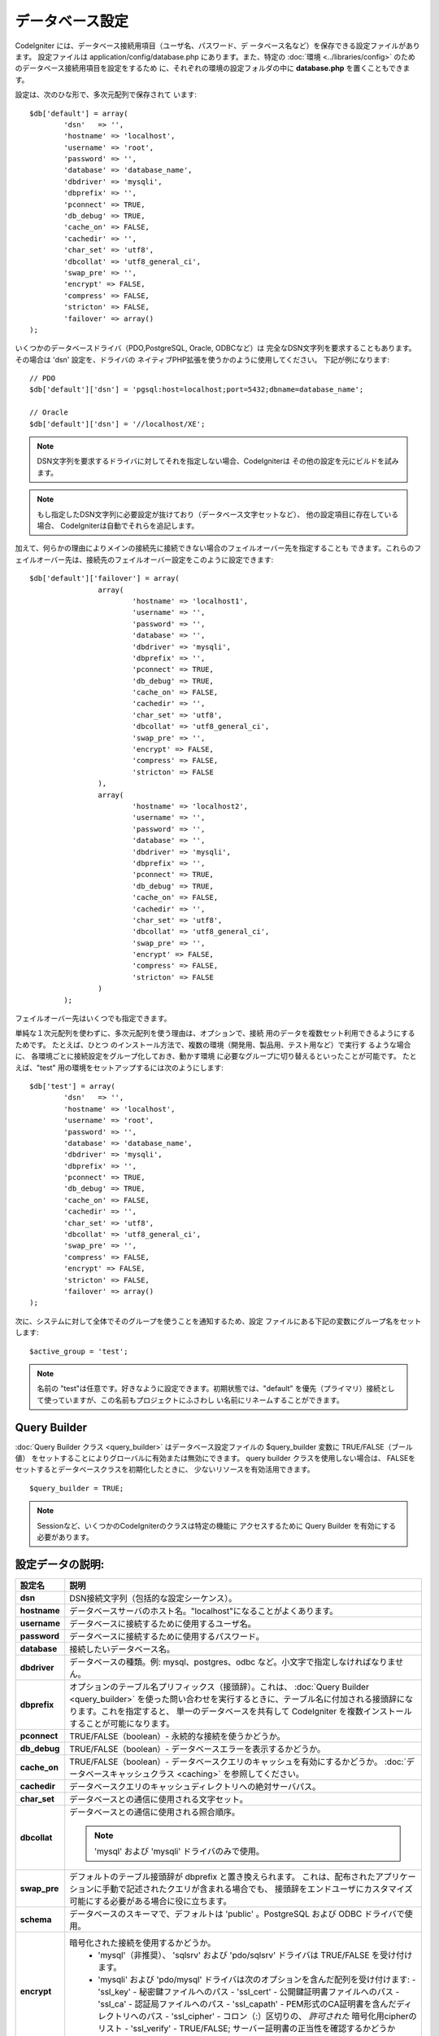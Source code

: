 ################
データベース設定
################

CodeIgniter には、データベース接続用項目（ユーザ名、パスワード、デ
ータベース名など）を保存できる設定ファイルがあります。 設定ファイルは
application/config/database.php にあります。また、特定の :doc:`環境
<../libraries/config>` のためのデータベース接続用項目を設定をするため
に、それぞれの環境の設定フォルダの中に **database.php**
を置くこともできます。

設定は、次のひな形で、多次元配列で保存されて
います::

	$db['default'] = array(
		'dsn'	=> '',
		'hostname' => 'localhost',
		'username' => 'root',
		'password' => '',
		'database' => 'database_name',
		'dbdriver' => 'mysqli',
		'dbprefix' => '',
		'pconnect' => TRUE,
		'db_debug' => TRUE,
		'cache_on' => FALSE,
		'cachedir' => '',
		'char_set' => 'utf8',
		'dbcollat' => 'utf8_general_ci',
		'swap_pre' => '',
		'encrypt' => FALSE,
		'compress' => FALSE,
		'stricton' => FALSE,
		'failover' => array()
	);

いくつかのデータベースドライバ（PDO,PostgreSQL, Oracle, ODBCなど）は
完全なDSN文字列を要求することもあります。その場合は 'dsn' 設定を、ドライバの
ネイティブPHP拡張を使うかのように使用してください。
下記が例になります::

	// PDO
	$db['default']['dsn'] = 'pgsql:host=localhost;port=5432;dbname=database_name';

	// Oracle
	$db['default']['dsn'] = '//localhost/XE';

.. note:: DSN文字列を要求するドライバに対してそれを指定しない場合、CodeIgniterは
	その他の設定を元にビルドを試みます。

.. note:: もし指定したDSN文字列に必要設定が抜けており（データベース文字セットなど）、
	他の設定項目に存在している場合、
	CodeIgniterは自動でそれらを追記します。

加えて、何らかの理由によりメインの接続先に接続できない場合のフェイルオーバー先を指定することも
できます。これらのフェイルオーバー先は、接続先のフェイルオーバー設定をこのように設定できます::

	$db['default']['failover'] = array(
			array(
				'hostname' => 'localhost1',
				'username' => '',
				'password' => '',
				'database' => '',
				'dbdriver' => 'mysqli',
				'dbprefix' => '',
				'pconnect' => TRUE,
				'db_debug' => TRUE,
				'cache_on' => FALSE,
				'cachedir' => '',
				'char_set' => 'utf8',
				'dbcollat' => 'utf8_general_ci',
				'swap_pre' => '',
				'encrypt' => FALSE,
				'compress' => FALSE,
				'stricton' => FALSE
			),
			array(
				'hostname' => 'localhost2',
				'username' => '',
				'password' => '',
				'database' => '',
				'dbdriver' => 'mysqli',
				'dbprefix' => '',
				'pconnect' => TRUE,
				'db_debug' => TRUE,
				'cache_on' => FALSE,
				'cachedir' => '',
				'char_set' => 'utf8',
				'dbcollat' => 'utf8_general_ci',
				'swap_pre' => '',
				'encrypt' => FALSE,
				'compress' => FALSE,
				'stricton' => FALSE
			)
		);

フェイルオーバー先はいくつでも指定できます。

単純な１次元配列を使わずに、多次元配列を使う理由は、オプションで、接続
用のデータを複数セット利用できるようにするためです。 たとえば、ひとつ
のインストール方法で、複数の環境（開発用、製品用、テスト用など）で実行す
るような場合に、 各環境ごとに接続設定をグループ化しておき、動かす環境
に必要なグループに切り替えるといったことが可能です。 たとえば、"test"
用の環境をセットアップするには次のようにします::

	$db['test'] = array(
		'dsn'	=> '',
		'hostname' => 'localhost',
		'username' => 'root',
		'password' => '',
		'database' => 'database_name',
		'dbdriver' => 'mysqli',
		'dbprefix' => '',
		'pconnect' => TRUE,
		'db_debug' => TRUE,
		'cache_on' => FALSE,
		'cachedir' => '',
		'char_set' => 'utf8',
		'dbcollat' => 'utf8_general_ci',
		'swap_pre' => '',
		'compress' => FALSE,
		'encrypt' => FALSE,
		'stricton' => FALSE,
		'failover' => array()
	);

次に、システムに対して全体でそのグループを使うことを通知するため、設定
ファイルにある下記の変数にグループ名をセットします::

	$active_group = 'test';

.. note:: 名前の "test"は任意です。好きなように設定できます。初期状態では、"default" 
	を優先（プライマリ）接続として使っていますが、この名前もプロジェクトにふさわし
	い名前にリネームすることができます。

Query Builder
--------------

:doc:`Query Builder クラス <query_builder>`
はデータベース設定ファイルの $query_builder 変数に TRUE/FALSE（ブール値）
をセットすることによりグローバルに有効または無効にできます。
query builder クラスを使用しない場合は、
FALSEをセットするとデータベースクラスを初期化したときに、
少ないリソースを有効活用できます。

::

	$query_builder = TRUE;

.. note:: Sessionなど、いくつかのCodeIgniterのクラスは特定の機能に
	アクセスするために Query Builder を有効にする必要があります。

設定データの説明:
----------------------

======================  ===========================================================================================================
 設定名                  説明
======================  ===========================================================================================================
**dsn**			DSN接続文字列（包括的な設定シーケンス）。
**hostname** 		データベースサーバのホスト名。"localhost"になることがよくあります。
**username**		データベースに接続するために使用するユーザ名。
**password**		データベースに接続するために使用するパスワード。
**database**		接続したいデータベース名。
**dbdriver**		データベースの種類。例: mysql、postgres、odbc など。小文字で指定しなければなりません。
**dbprefix**		オプションのテーブル名プリフィックス（接頭辞）。これは、 :doc:`Query Builder <query_builder>` 
			を使った問い合わせを実行するときに、テーブル名に付加される接頭辞になります。これを指定すると、
			単一のデータベースを共有して CodeIgniter を複数インストールすることが可能になります。

**pconnect**		TRUE/FALSE（boolean）- 永続的な接続を使うかどうか。
**db_debug**		TRUE/FALSE（boolean）- データベースエラーを表示するかどうか。
**cache_on**		TRUE/FALSE（boolean）- データベースクエリのキャッシュを有効にするかどうか。
			:doc:`データベースキャッシュクラス <caching>` を参照してください。
**cachedir**		データベースクエリのキャッシュディレクトリへの絶対サーバパス。
**char_set**		データベースとの通信に使用される文字セット。
**dbcollat**		データベースとの通信に使用される照合順序。

			.. note:: 'mysql' および 'mysqli' ドライバのみで使用。

**swap_pre**		デフォルトのテーブル接頭辞が dbprefix と置き換えられます。
			これは、配布されたアプリケーションに手動で記述されたクエリが含まれる場合でも、
			接頭辞をエンドユーザにカスタマイズ可能にする必要がある場合に役に立ちます。
**schema**		データベースのスキーマで、デフォルトは 'public' 。PostgreSQL および ODBC ドライバで使用。
**encrypt**		暗号化された接続を使用するかどうか。
			  - 'mysql'（非推奨）、 'sqlsrv' および 'pdo/sqlsrv' ドライバは TRUE/FALSE を受け付けます。
			  - 'mysqli' および 'pdo/mysql' ドライバは次のオプションを含んだ配列を受け付けます:
			    - 'ssl_key'    - 秘密鍵ファイルへのパス
			    - 'ssl_cert'   - 公開鍵証明書ファイルへのパス
			    - 'ssl_ca'     - 認証局ファイルへのパス
			    - 'ssl_capath' - PEM形式のCA証明書を含んだディレクトリへのパス
			    - 'ssl_cipher' - コロン（:）区切りの、 *許可された* 暗号化用cipherのリスト
			    - 'ssl_verify' - TRUE/FALSE; サーバー証明書の正当性を確認するかどうか（'mysqli' のみ）

**compress**		クライアント圧縮を使用するかどうか（MySQLのみ）。
**stricton**		TRUE/FALSE（boolean）- "Strict Mode" での接続を強制するかどうか、アプリケーションの開発中に SQL
			の厳密性を確保するのに良い方法です。
**port**		データベースのポート番号。この値を利用するには、データベース
 			設定の配列に以下のような行を追加する必要があります。
			::

				$db['default']['port'] =  5432;

======================  ===========================================================================================================

.. note:: 使用しているデータベースプラットフォーム（MySQL、Postgres など）によっては、
	すべての設定データが必要になるとは限りません。たとえば、SQLiteを使うときは、
	ユーザ名やパスワードは不要で、 データベース名はデータベースファイルへのパスになります。
	上の情報は、MySQLを利用していると仮定しています。
